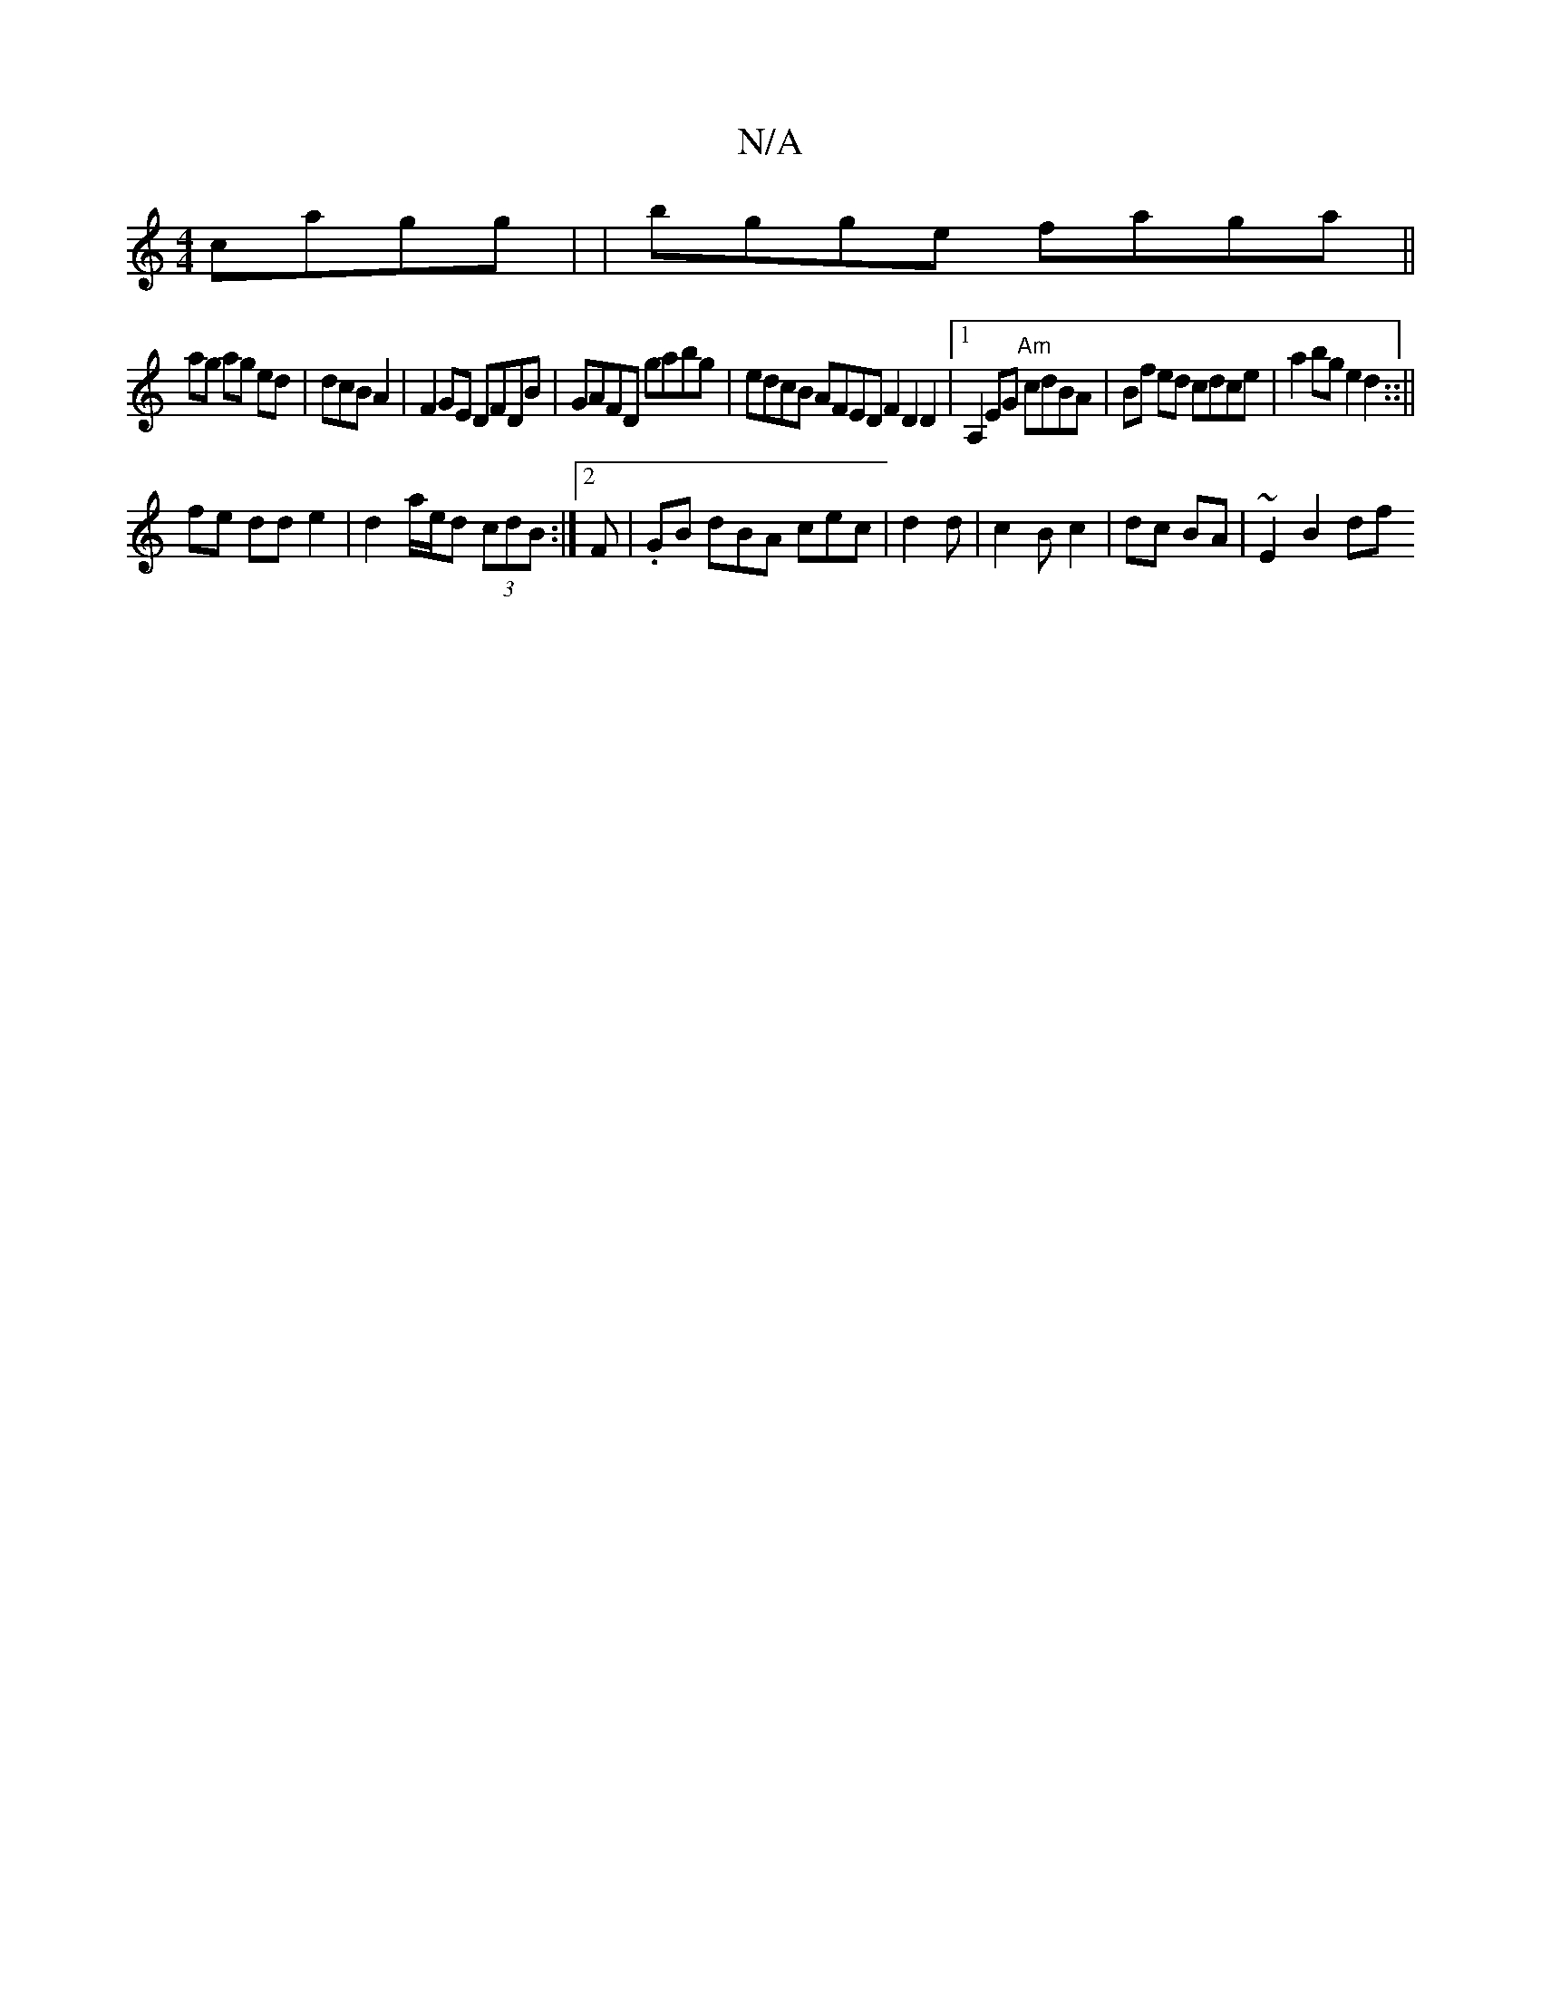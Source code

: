 X:1
T:N/A
M:4/4
R:N/A
K:Cmajor
 cagg | |bgge faga||
ag ag ed | dcB A2|F2GE DFDB | GAFD gabg|edcB AFED F2 D2D2 |[1 A,2EG "Am"cdBA | Bf ed cdce | a2bg e2 d2::||
fe dd e2 | d2 a/e/d (3cdB:|2 F|.GB dBA cec | d2 d|c2B c2|dc BA|~E2 B2 df